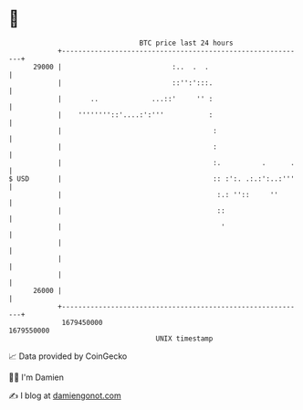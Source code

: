 * 👋

#+begin_example
                                   BTC price last 24 hours                    
               +------------------------------------------------------------+ 
         29000 |                           :..  .  .                        | 
               |                           ::'':':::.                       | 
               |       ..             ...::'     '' :                       | 
               |    ''''''''::'....:':'''           :                       | 
               |                                     :                      | 
               |                                     :                      | 
               |                                     :.          .      .   | 
   $ USD       |                                     :: :':. .:.:':..:'''   | 
               |                                      :.: ''::     ''       | 
               |                                      ::                    | 
               |                                       '                    | 
               |                                                            | 
               |                                                            | 
               |                                                            | 
         26000 |                                                            | 
               +------------------------------------------------------------+ 
                1679450000                                        1679550000  
                                       UNIX timestamp                         
#+end_example
📈 Data provided by CoinGecko

🧑‍💻 I'm Damien

✍️ I blog at [[https://www.damiengonot.com][damiengonot.com]]

